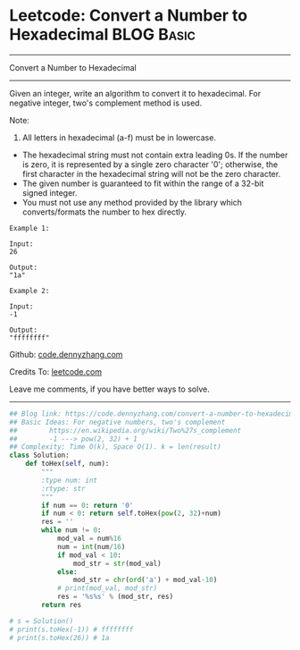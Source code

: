 * Leetcode: Convert a Number to Hexadecimal                                              :BLOG:Basic:
#+STARTUP: showeverything
#+OPTIONS: toc:nil \n:t ^:nil creator:nil d:nil
:PROPERTIES:
:type:     encoding, bitmanipulation, twocomplement
:END:
---------------------------------------------------------------------
Convert a Number to Hexadecimal
---------------------------------------------------------------------
Given an integer, write an algorithm to convert it to hexadecimal. For negative integer, two's complement method is used.

Note:

1. All letters in hexadecimal (a-f) must be in lowercase.
- The hexadecimal string must not contain extra leading 0s. If the number is zero, it is represented by a single zero character '0'; otherwise, the first character in the hexadecimal string will not be the zero character.
- The given number is guaranteed to fit within the range of a 32-bit signed integer.
- You must not use any method provided by the library which converts/formats the number to hex directly.

#+BEGIN_EXAMPLE
Example 1:

Input:
26

Output:
"1a"
#+END_EXAMPLE

#+BEGIN_EXAMPLE
Example 2:

Input:
-1

Output:
"ffffffff"
#+END_EXAMPLE

Github: [[https://github.com/dennyzhang/code.dennyzhang.com/tree/master/problems/convert-a-number-to-hexadecimal][code.dennyzhang.com]]

Credits To: [[https://leetcode.com/problems/convert-a-number-to-hexadecimal/description/][leetcode.com]]

Leave me comments, if you have better ways to solve.
---------------------------------------------------------------------

#+BEGIN_SRC python
## Blog link: https://code.dennyzhang.com/convert-a-number-to-hexadecimal
## Basic Ideas: For negative numbers, two's complement
##        https://en.wikipedia.org/wiki/Two%27s_complement
##        -1 ---> pow(2, 32) + 1
## Complexity: Time O(k), Space O(1). k = len(result)
class Solution:
    def toHex(self, num):
        """
        :type num: int
        :rtype: str
        """
        if num == 0: return '0'
        if num < 0: return self.toHex(pow(2, 32)+num)
        res = ''
        while num != 0:
            mod_val = num%16
            num = int(num/16)
            if mod_val < 10:
                mod_str = str(mod_val)
            else:
                mod_str = chr(ord('a') + mod_val-10)
            # print(mod_val, mod_str)
            res = '%s%s' % (mod_str, res)
        return res

# s = Solution()
# print(s.toHex(-1)) # ffffffff
# print(s.toHex(26)) # 1a
#+END_SRC

#+BEGIN_HTML
<div style="overflow: hidden;">
<div style="float: left; padding: 5px"> <a href="https://www.linkedin.com/in/dennyzhang001"><img src="https://www.dennyzhang.com/wp-content/uploads/sns/linkedin.png" alt="linkedin" /></a></div>
<div style="float: left; padding: 5px"><a href="https://github.com/dennyzhang"><img src="https://www.dennyzhang.com/wp-content/uploads/sns/github.png" alt="github" /></a></div>
<div style="float: left; padding: 5px"><a href="https://www.dennyzhang.com/slack" target="_blank" rel="nofollow"><img src="https://slack.dennyzhang.com/badge.svg" alt="slack"/></a></div>
</div>
#+END_HTML
